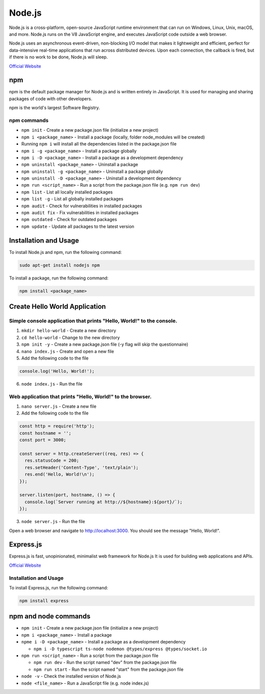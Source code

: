 =======
Node.js
=======
Node.js is a cross-platform, open-source JavaScript runtime environment that can run on Windows, Linux, Unix, macOS, and more. 
Node.js runs on the V8 JavaScript engine, and executes JavaScript code outside a web browser.

Node.js uses an asynchronous event-driven, non-blocking I/O model that makes it lightweight and efficient, perfect for data-intensive real-time 
applications that run across distributed devices. Upon each connection, the callback is fired, but if there is no work to be done, Node.js will sleep.

`Official Website <https://nodejs.org/en/>`_


npm
===
npm is the default package manager for Node.js and is written entirely in JavaScript. It is used for managing and sharing 
packages of code with other developers.

npm is the world's largest Software Registry.

npm commands
------------

* ``npm init`` - Create a new package.json file (initialize a new project)

* ``npm i <package_name>`` - Install a package (locally, folder node_modules will be created)

* Running ``npm i`` will install all the dependencies listed in the package.json file

* ``npm i -g <package_name>`` - Install a package globally

* ``npm i -D <package_name>`` - Install a package as a development dependency

* ``npm uninstall <package_name>`` - Uninstall a package

* ``npm uninstall -g <package_name>`` - Uninstall a package globally

* ``npm uninstall -D <package_name>`` - Uninstall a development dependency

* ``npm run <script_name>`` - Run a script from the package.json file (e.g. ``npm run dev``)

* ``npm list`` - List all locally installed packages

* ``npm list -g`` - List all globally installed packages

* ``npm audit`` - Check for vulnerabilities in installed packages

* ``npm audit fix`` - Fix vulnerabilities in installed packages

* ``npm outdated`` - Check for outdated packages

* ``npm update`` - Update all packages to the latest version


Installation and Usage
======================

To install Node.js and npm, run the following command:

.. code-block:: bash

   sudo apt-get install nodejs npm


To install a package, run the following command:

.. code-block:: bash

   npm install <package_name>


Create Hello World Application
==============================

Simple console application that prints "Hello, World!" to the console.
-----------------------------------------------------------------------

1. ``mkdir hello-world`` - Create a new directory

2. ``cd hello-world`` - Change to the new directory

3. ``npm init -y`` - Create a new package.json file (-y flag will skip the questionnaire)

4. ``nano index.js`` - Create and open a new file

5. Add the following code to the file 

.. code-block:: javascript

    console.log('Hello, World!');

6. ``node index.js`` - Run the file


Web application that prints "Hello, World!" to the browser.
-----------------------------------------------------------

1. ``nano server.js`` - Create a new file
2. Add the following code to the file

.. code-block:: javascript

    const http = require('http');
    const hostname = '';
    const port = 3000;

    const server = http.createServer((req, res) => {
      res.statusCode = 200;
      res.setHeader('Content-Type', 'text/plain');
      res.end('Hello, World!\n');
    });

    server.listen(port, hostname, () => {
      console.log(`Server running at http://${hostname}:${port}/`);
    });

3. ``node server.js`` - Run the file

Open a web browser and navigate to http://localhost:3000. You should see the message "Hello, World!".

Express.js
==========
Express.js is fast, unopinionated, minimalist web framework for Node.js
It is used for building web applications and APIs.

`Official Website <https://expressjs.com/>`_

Installation and Usage
----------------------

To install Express.js, run the following command:

.. code-block:: bash

   npm install express


npm and node commands
=====================

* ``npm init`` - Create a new package.json file (initialize a new project)

* ``npm i <package_name>`` - Install a package

* ``npme i -D <package_name>`` - Install a package as a development dependency

  - ``npm i -D typescript ts-node nodemon @types/express @types/socket.io`` 

* ``npm run <script_name>`` - Run a script from the package.json file

  - ``npm run dev`` - Run the script named "dev" from the package.json file
  - ``npm run start`` - Run the script named "start" from the package.json file

* ``node -v`` - Check the installed version of Node.js

* ``node <file_name>`` - Run a JavaScript file (e.g. node index.js)
